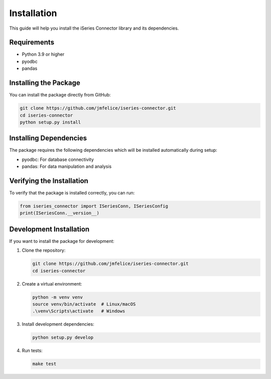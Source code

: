 Installation
===========

This guide will help you install the iSeries Connector library and its dependencies.

Requirements
-----------

* Python 3.9 or higher
* pyodbc
* pandas

Installing the Package
--------------------

You can install the package directly from GitHub:

.. code-block:: bash

    git clone https://github.com/jmfelice/iseries-connector.git
    cd iseries-connector
    python setup.py install

Installing Dependencies
---------------------

The package requires the following dependencies which will be installed automatically during setup:

* pyodbc: For database connectivity
* pandas: For data manipulation and analysis

Verifying the Installation
------------------------

To verify that the package is installed correctly, you can run:

.. code-block:: python

   from iseries_connector import ISeriesConn, ISeriesConfig
   print(ISeriesConn.__version__)

Development Installation
----------------------

If you want to install the package for development:

1. Clone the repository:

   .. code-block:: bash

      git clone https://github.com/jmfelice/iseries-connector.git
      cd iseries-connector

2. Create a virtual environment:

   .. code-block:: bash

      python -m venv venv
      source venv/bin/activate  # Linux/macOS
      .\venv\Scripts\activate   # Windows

3. Install development dependencies:

   .. code-block:: bash

      python setup.py develop

4. Run tests:

   .. code-block:: bash

      make test 